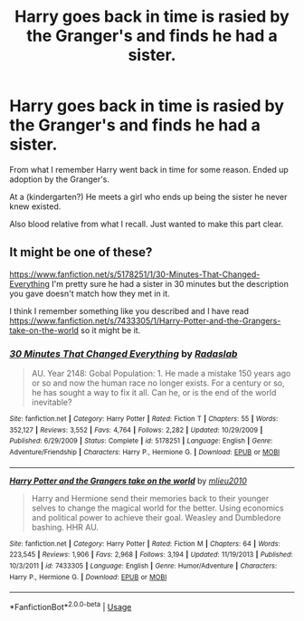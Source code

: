 #+TITLE: Harry goes back in time is rasied by the Granger's and finds he had a sister.

* Harry goes back in time is rasied by the Granger's and finds he had a sister.
:PROPERTIES:
:Author: Rabbitshade
:Score: 1
:DateUnix: 1564318670.0
:DateShort: 2019-Jul-28
:FlairText: What's That Fic?
:END:
From what I remember Harry went back in time for some reason. Ended up adoption by the Granger's.

At a (kindergarten?) He meets a girl who ends up being the sister he never knew existed.

Also blood relative from what I recall. Just wanted to make this part clear.


** It might be one of these?

[[https://www.fanfiction.net/s/5178251/1/30-Minutes-That-Changed-Everything]] I'm pretty sure he had a sister in 30 minutes but the description you gave doesn't match how they met in it.

I think I remember something like you described and I have read [[https://www.fanfiction.net/s/7433305/1/Harry-Potter-and-the-Grangers-take-on-the-world]] so it might be it.
:PROPERTIES:
:Author: bonsly24
:Score: 1
:DateUnix: 1564334102.0
:DateShort: 2019-Jul-28
:END:

*** [[https://www.fanfiction.net/s/5178251/1/][*/30 Minutes That Changed Everything/*]] by [[https://www.fanfiction.net/u/1806836/Radaslab][/Radaslab/]]

#+begin_quote
  AU. Year 2148: Gobal Population: 1. He made a mistake 150 years ago or so and now the human race no longer exists. For a century or so, he has sought a way to fix it all. Can he, or is the end of the world inevitable?
#+end_quote

^{/Site/:} ^{fanfiction.net} ^{*|*} ^{/Category/:} ^{Harry} ^{Potter} ^{*|*} ^{/Rated/:} ^{Fiction} ^{T} ^{*|*} ^{/Chapters/:} ^{55} ^{*|*} ^{/Words/:} ^{352,127} ^{*|*} ^{/Reviews/:} ^{3,552} ^{*|*} ^{/Favs/:} ^{4,764} ^{*|*} ^{/Follows/:} ^{2,282} ^{*|*} ^{/Updated/:} ^{10/29/2009} ^{*|*} ^{/Published/:} ^{6/29/2009} ^{*|*} ^{/Status/:} ^{Complete} ^{*|*} ^{/id/:} ^{5178251} ^{*|*} ^{/Language/:} ^{English} ^{*|*} ^{/Genre/:} ^{Adventure/Friendship} ^{*|*} ^{/Characters/:} ^{Harry} ^{P.,} ^{Hermione} ^{G.} ^{*|*} ^{/Download/:} ^{[[http://www.ff2ebook.com/old/ffn-bot/index.php?id=5178251&source=ff&filetype=epub][EPUB]]} ^{or} ^{[[http://www.ff2ebook.com/old/ffn-bot/index.php?id=5178251&source=ff&filetype=mobi][MOBI]]}

--------------

[[https://www.fanfiction.net/s/7433305/1/][*/Harry Potter and the Grangers take on the world/*]] by [[https://www.fanfiction.net/u/2673102/mlieu2010][/mlieu2010/]]

#+begin_quote
  Harry and Hermione send their memories back to their younger selves to change the magical world for the better. Using economics and political power to achieve their goal. Weasley and Dumbledore bashing. HHR AU.
#+end_quote

^{/Site/:} ^{fanfiction.net} ^{*|*} ^{/Category/:} ^{Harry} ^{Potter} ^{*|*} ^{/Rated/:} ^{Fiction} ^{M} ^{*|*} ^{/Chapters/:} ^{64} ^{*|*} ^{/Words/:} ^{223,545} ^{*|*} ^{/Reviews/:} ^{1,906} ^{*|*} ^{/Favs/:} ^{2,968} ^{*|*} ^{/Follows/:} ^{3,194} ^{*|*} ^{/Updated/:} ^{11/19/2013} ^{*|*} ^{/Published/:} ^{10/3/2011} ^{*|*} ^{/id/:} ^{7433305} ^{*|*} ^{/Language/:} ^{English} ^{*|*} ^{/Genre/:} ^{Humor/Adventure} ^{*|*} ^{/Characters/:} ^{Harry} ^{P.,} ^{Hermione} ^{G.} ^{*|*} ^{/Download/:} ^{[[http://www.ff2ebook.com/old/ffn-bot/index.php?id=7433305&source=ff&filetype=epub][EPUB]]} ^{or} ^{[[http://www.ff2ebook.com/old/ffn-bot/index.php?id=7433305&source=ff&filetype=mobi][MOBI]]}

--------------

*FanfictionBot*^{2.0.0-beta} | [[https://github.com/tusing/reddit-ffn-bot/wiki/Usage][Usage]]
:PROPERTIES:
:Author: FanfictionBot
:Score: 1
:DateUnix: 1564335325.0
:DateShort: 2019-Jul-28
:END:
